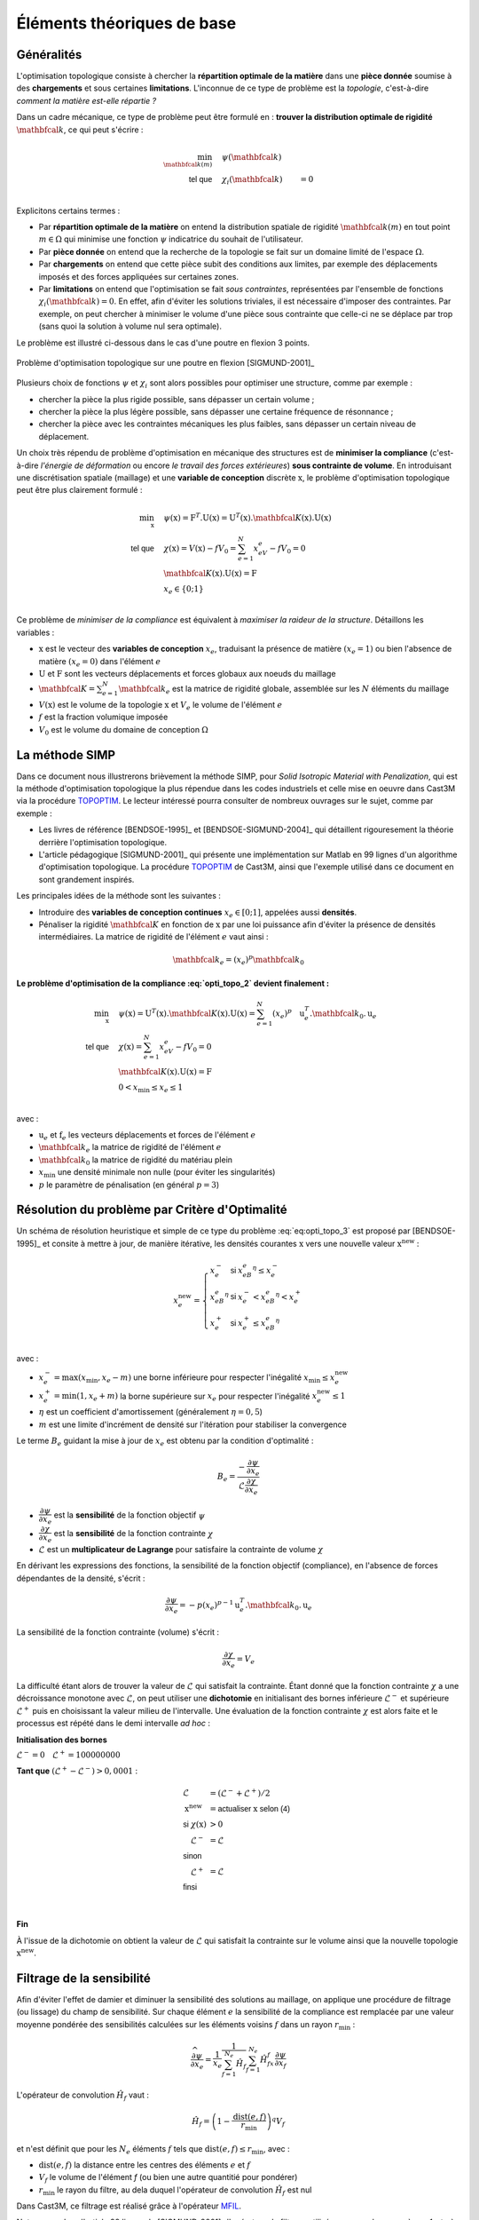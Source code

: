 .. _sec:opti_topo_intro:

Éléments théoriques de base
===========================

Généralités
-----------

L'optimisation topologique consiste à chercher la **répartition optimale de la matière** dans une **pièce donnée**
soumise à des **chargements** et sous certaines **limitations**. L'inconnue de ce type de problème est la *topologie*,
c'est-à-dire *comment la matière est-elle répartie ?*

Dans un cadre mécanique, ce type de problème peut être formulé en : **trouver la distribution optimale de rigidité**
:math:`\mathbfcal{k}`, ce qui peut s'écrire :

.. math::
   :name: eq:opti_topo_1

   \min_{\mathbfcal{k}(m)} \quad & \psi(\mathbfcal{k})   & \\
   \textsf{tel que}     \quad & \chi_i(\mathbfcal{k}) &= 0 \\

Explicitons certains termes :

- Par **répartition optimale de la matière** on entend la distribution spatiale de rigidité :math:`\mathbfcal{k}(m)`
  en tout point :math:`m \in \Omega` qui minimise une fonction :math:`\psi` indicatrice du souhait de l'utilisateur.
- Par **pièce donnée** on entend que la recherche de la topologie se fait sur un domaine limité de l'espace :math:`\Omega`.
- Par **chargements** on entend que cette pièce subit des conditions aux limites, par exemple des déplacements
  imposés et des forces appliquées sur certaines zones.
- Par **limitations** on entend que l'optimisation se fait *sous contraintes*, représentées par l'ensemble de fonctions
  :math:`\chi_i(\mathbfcal{k}) = 0`. En effet, afin d'éviter les solutions triviales, il est nécessaire d'imposer des
  contraintes. Par exemple, on peut chercher à minimiser le volume d'une pièce sous contrainte que celle-ci ne se
  déplace par trop (sans quoi la solution à volume nul sera optimale).

Le problème est illustré ci-dessous dans le cas d'une poutre en flexion 3 points.

.. figure:: figures/99_lines_img_1.png
   :name: fig:opti_topo_flexion
   :width: 15cm
   :align: center

   Problème d'optimisation topologique sur une poutre en flexion [SIGMUND-2001]_

Plusieurs choix de fonctions :math:`\psi` et :math:`\chi_i` sont alors possibles pour optimiser une structure,
comme par exemple :

- chercher la pièce la plus rigide possible, sans dépasser un certain volume ;
- chercher la pièce la plus légère possible, sans dépasser une certaine fréquence de résonnance ;
- chercher la pièce avec les contraintes mécaniques les plus faibles, sans dépasser un certain niveau de déplacement.

Un choix très répendu de problème d'optimisation en mécanique des structures est de **minimiser la compliance** (c'est-à-dire
*l'énergie de déformation* ou encore *le travail des forces extérieures*) **sous contrainte de volume**. En introduisant une
discrétisation spatiale (maillage) et une **variable de conception** discrète :math:`\textbf{x}`, le problème d'optimisation
topologique peut être plus clairement formulé :

.. math::
   :name: eq:opti_topo_2

   \min_{\textbf{x}} \quad & \psi(\textbf{x}) = \textbf{F}^T.\textbf{U}(\textbf{x}) = \textbf{U}^T(\textbf{x}).\mathbfcal{K}(\textbf{x}).\textbf{U}(\textbf{x}) \\
   \textsf{tel que}  \quad & \chi(\textbf{x}) = V(\textbf{x}) - fV_0 = \sum_{e=1}^N x_eV_e - fV_0 = 0 \\
                           & \mathbfcal{K}(\textbf{x}).\textbf{U}(\textbf{x}) =\textbf{F} \\
                           & x_e \in \{0;1\} \\

Ce problème de *minimiser de la compliance* est équivalent à *maximiser la raideur de la structure*. Détaillons les variables :

- :math:`\textbf{x}` est le vecteur des **variables de conception** :math:`x_e`, traduisant la présence de matière
  :math:`(x_e=1)` ou bien l'absence de matière :math:`(x_e=0)` dans l'élément :math:`e`
- :math:`\textbf{U}` et :math:`\textbf{F}` sont les vecteurs déplacements et forces globaux aux noeuds du maillage
- :math:`\mathbfcal{K}=\sum_{e=1}^N \mathbfcal{k}_e` est la matrice de rigidité globale, assemblée sur les :math:`N` éléments du maillage
- :math:`V(\textbf{x})` est le volume de la topologie :math:`\textbf{x}` et :math:`V_e` le volume de
  l'élément :math:`e`
- :math:`f` est la fraction volumique imposée
- :math:`V_0` est le volume du domaine de conception :math:`\Omega`


.. _sec:opti_topo_simp:

La méthode SIMP
---------------

Dans ce document nous illustrerons brièvement la méthode SIMP, pour *Solid Isotropic Material with Penalization*,
qui est la méthode d'optimisation topologique la plus répendue dans les codes industriels et celle mise en oeuvre
dans Cast3M via la procédure `TOPOPTIM <http://www-cast3m.cea.fr/index.php?page=notices&notice=TOPOPTIM>`_.
Le lecteur intéressé pourra consulter de nombreux ouvrages sur le sujet, comme par exemple :

- Les livres de référence [BENDSOE-1995]_ et [BENDSOE-SIGMUND-2004]_ qui détaillent rigouresement la théorie
  derrière l'optimisation topologique.
- L'article pédagogique [SIGMUND-2001]_ qui présente une implémentation sur Matlab en 99 lignes d'un algorithme
  d'optimisation topologique. La procédure `TOPOPTIM <http://www-cast3m.cea.fr/index.php?page=notices&notice=TOPOPTIM>`_
  de Cast3M, ainsi que l'exemple utilisé dans ce document en sont grandement inspirés.

Les principales idées de la méthode sont les suivantes :

- Introduire des **variables de conception continues** :math:`x_e \in [0;1]`, appelées aussi **densités**.
- Pénaliser la rigidité :math:`\mathbfcal{K}` en fonction de :math:`\textbf{x}` par une loi puissance
  afin d'éviter la présence de densités intermédiaires. La matrice de rigidité de l'élément :math:`e`
  vaut ainsi :

.. math::
   \mathbfcal{k}_e=(x_e)^p\mathbfcal{k}_0

**Le problème d'optimisation de la compliance :eq:`opti_topo_2` devient finalement :**

.. math::
   :name: eq:opti_topo_3

   \min_{\textbf{x}} \quad & \psi(\textbf{x}) = \textbf{U}^T(\textbf{x}).\mathbfcal{K}(\textbf{x}).\textbf{U}(\textbf{x}) = \sum_{e=1}^N (x_e)^p \quad \textbf{u}_e^T.\mathbfcal{k}_0.\textbf{u}_e \\
   \textsf{tel que}  \quad & \chi(\textbf{x}) = \sum_{e=1}^{N}x_eV_e - fV_0 = 0 \\
                           & \mathbfcal{K}(\textbf{x}).\textbf{U}(\textbf{x}) =\textbf{F} \\
                           & 0 < x_{\textrm{min}} \le x_e \le 1 \\

avec :

- :math:`\textbf{u}_e` et :math:`\textbf{f}_e` les vecteurs déplacements et forces de l'élément :math:`e`
- :math:`\mathbfcal{k}_e` la matrice de rigidité de l'élément :math:`e`
- :math:`\mathbfcal{k}_0` la matrice de rigidité du matériau plein
- :math:`x_{\textrm{min}}` une densité minimale non nulle (pour éviter les singularités)
- :math:`p` le paramètre de pénalisation (en général :math:`p=3`)


.. _sec:opti_topo_oc:

Résolution du problème par Critère d'Optimalité
-----------------------------------------------

Un schéma de résolution heuristique et simple de ce type du problème :eq:`eq:opti_topo_3` est
proposé par [BENDSOE-1995]_ et consite à mettre à jour, de manière itérative, les densités
courantes :math:`\textbf{x}` vers une nouvelle valeur :math:`\textbf{x}^{\textrm{new}}` :

.. math::
   :name: eq:opti_topo_bendsoe

   x_e^{\textrm{new}} = \left\{
     \begin{array}{lll}
     x_e^-         & \textsf{si} & x_eB_e^{\eta} \le x_e^- \\
     x_eB_e^{\eta} & \textsf{si} & x_e^- < x_eB_e^{\eta} < x_e^+ \\
     x_e^+         & \textsf{si} & x_e^+ \le x_eB_e^{\eta} \\
     \end{array}
   \right.

avec :

- :math:`x_e^- = \max (x_{\textrm{min}},x_e-m)` une borne inférieure pour respecter
  l'inégalité :math:`x_{\textrm{min}} \le x_e^{\textrm{new}}`
- :math:`x_e^+ = \min (1,x_e+m)` la borne supérieure sur :math:`x_e` pour respecter
  l'inégalité :math:`x_e^{\textrm{new}} \le 1`
- :math:`\eta` est un coefficient d'amortissement (généralement :math:`\eta=0,5`)
- :math:`m` est une limite d'incrément de densité sur l'itération pour stabiliser la
  convergence

Le terme :math:`B_e` guidant la mise à jour de :math:`x_e` est obtenu par la condition d'optimalité :

.. math::
   :name: eq:opti_topo_optimalite

   B_e = \frac{-\dfrac{\partial \psi}{\partial x_e}}{\mathcal{L} \dfrac{\partial \chi}{\partial x_e}}

- :math:`\dfrac{\partial \psi}{\partial x_e}` est la **sensibilité** de la fonction objectif :math:`\psi`
- :math:`\dfrac{\partial \chi}{\partial x_e}` est la **sensibilité** de la fonction contrainte :math:`\chi`
- :math:`\mathcal{L}` est un **multiplicateur de Lagrange** pour satisfaire la contrainte de volume :math:`\chi`

En dérivant les expressions des fonctions, la sensibilité de la fonction objectif (compliance), en l'absence
de forces dépendantes de la densité, s'écrit :

.. math::
   :name: eq:opti_topo_sensibilite_1

   \frac{\partial \psi}{\partial x_e} = -p(x_e)^{p-1} \textbf{u}_e^T.\mathbfcal{k}_0.\textbf{u}_e

La sensibilité de la fonction contrainte (volume) s'écrit :

.. math::
   :name: eq:opti_topo_sensibilite_2

   \frac{\partial \chi}{\partial x_e} = V_e

La difficulté étant alors de trouver la valeur de :math:`\mathcal{L}` qui satisfait la contrainte.
Étant donné que la fonction contrainte :math:`\chi` a une décroissance monotone avec :math:`\mathcal{L}`,
on peut utiliser une **dichotomie** en initialisant des bornes inférieure :math:`\mathcal{L}^-` et supérieure :math:`\mathcal{L}^+`
puis en choisissant la valeur milieu de l'intervalle. Une évaluation de la fonction contrainte :math:`\chi`
est alors faite et le processus est répété dans le demi intervalle *ad hoc* :

.. _algo:opti_topo_dichotomie:

**Initialisation des bornes**

:math:`\mathcal{L}^- =0 \quad \mathcal{L}^+ =100000000`

**Tant que** \ :math:`(\mathcal{L}^+ - \mathcal{L}^-) > 0,0001` :

.. raw:: html

   <div style="margin-left:20px;width:300px;height:170px;">
.. math::

   \begin{array}{ll}
     \mathcal{L}                   & = (\mathcal{L}^- + \mathcal{L}^+)/2 \\
     \textbf{x}^{\textrm{new}} & = \textsf{actualiser } \textbf{x} \textsf{ selon (4)} \\
     \textsf{si } \chi(\textbf{x}) & > 0 & \\
       \quad \mathcal{L}^- & = \mathcal{L} \\
     \textsf{sinon} & \\
       \quad \mathcal{L}^+ & = \mathcal{L} \\
     \textsf{finsi} &\\
   \end{array} \\

.. raw:: html

   </div>

**Fin**

À l'issue de la dichotomie on obtient la valeur de :math:`\mathcal{L}` qui satisfait la contrainte
sur le volume ainsi que la nouvelle topologie :math:`\textbf{x}^{\textrm{new}}`.


.. _sec:opti_topo_filtre:

Filtrage de la sensibilité
--------------------------

Afin d'éviter l'effet de damier et diminuer la sensibilité des solutions au maillage, on applique une
procédure de filtrage (ou lissage) du champ de sensibilité. Sur chaque élément :math:`e` la sensibilité
de la compliance est remplacée par une valeur moyenne pondérée des sensibilités calculées sur les
éléments voisins :math:`f` dans un rayon :math:`r_{\textrm{min}}` :

.. math::
   :name: eq:opti_topo_filtrage

   \dfrac{\widehat{\partial \psi}}{\partial x_e} = \frac{1}{x_e}\dfrac{1}{\sum_{f=1}^{N_e}\hat{H}_f}\sum_{f=1}^{N_e}\hat{H}_fx_f\frac{\partial \psi}{\partial x_f}

L'opérateur de convolution :math:`\hat{H}_f` vaut :

.. math::

   \hat{H}_f = \left( 1 - \frac{\textrm{dist}(e,f)}{r_{\textrm{min}}} \right)^q V_f

et n'est définit que pour les :math:`N_e` éléments :math:`f` tels que :math:`\textrm{dist}(e,f) \le r_{\textrm{min}}`, avec :

- :math:`\textrm{dist}(e,f)` la distance entre les centres des éléments :math:`e` et :math:`f`
- :math:`V_f` le volume de l'élément `f` (ou bien une autre quantitié pour pondérer)
- :math:`r_{\textrm{min}}` le rayon du filtre, au dela duquel l'opérateur de convolution :math:`\hat{H}_f`
  est nul

Dans Cast3M, ce filtrage est réalisé grâce à l'opérateur `MFIL <http://www-cast3m.cea.fr/index.php?page=notices&notice=MFIL>`_.

Notons que dans l'article 99 lignes de [SIGMUND-2001]_ l'opérateur de filtrage utilisé correspond au cas où :math:`q=1` et
où tous les éléments ont un volume :math:`V_f=1`.
